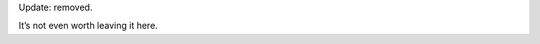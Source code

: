 .. title: Polish Version
.. slug: polish-version
.. date: 2011-02-07 00:00:00
.. tags: blog, jekyll, polish
.. description: This blog WAS available in Polish.

Update: removed.

.. TEASER_END

It’s not even worth leaving it here.
